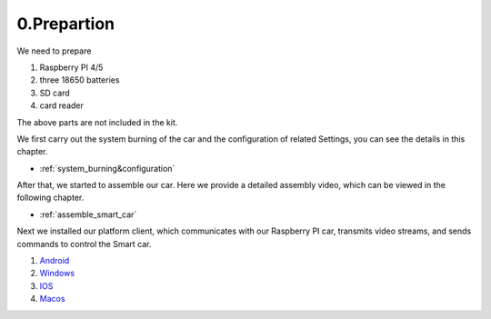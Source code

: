 .. _0_prepartion:

0.Prepartion
==================

We need to prepare

1. Raspberry PI 4/5
2. three 18650 batteries 
3. SD card
4. card reader

The above parts are not included in the kit.

We first carry out the system burning of the car and the configuration of related 
Settings, you can see the details in this chapter.
  
* :ref:`system_burning&configuration`

After that, we started to assemble our car. Here we provide a detailed assembly 
video, which can be viewed in the following chapter.

* :ref:`assemble_smart_car`

Next we installed our platform client, which communicates with our Raspberry PI 
car, transmits video streams, and sends commands to control the Smart car.

.. image:: ./img/0/APP_Support.png

1. `Android <dropbox>`_
2. `Windows <dropbox>`_
3. `IOS   <https://apps.apple.com/us/app/rasppicar/id6738298527?platform=iphone>`_
4. `Macos <https://apps.apple.com/us/app/rasppicar/id6738298527?platform=mac>`_


